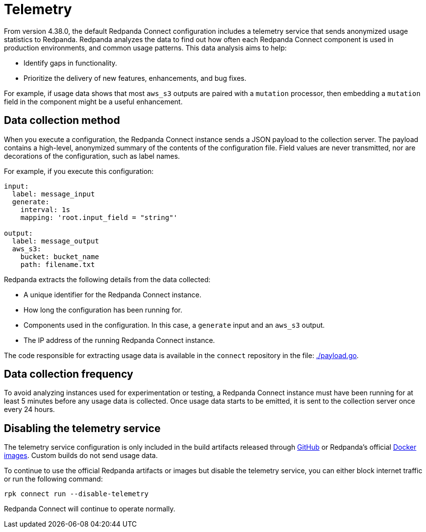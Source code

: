 = Telemetry
// tag::single-source[]

:description: How Redpanda collects usage statistics to help improve Redpanda Connect.

From version 4.38.0, the default Redpanda Connect configuration includes a telemetry service that sends anonymized usage statistics to Redpanda. Redpanda analyzes the data to find out how often each Redpanda Connect component is used in production environments, and common usage patterns. This data analysis aims to help:

* Identify gaps in functionality. 
* Prioritize the delivery of new features, enhancements, and bug fixes.

For example, if usage data shows that most `aws_s3` outputs are paired with a `mutation` processor, then embedding a `mutation` field in the component might be a useful enhancement.

== Data collection method

When you execute a configuration, the Redpanda Connect instance sends a JSON payload to the collection server. The payload contains a high-level, anonymized summary of the contents of the configuration file. Field values are never transmitted, nor are decorations of the configuration, such as label names.

For example, if you execute this configuration:

```yml
input:
  label: message_input
  generate:
    interval: 1s
    mapping: 'root.input_field = "string"'

output:
  label: message_output
  aws_s3:
    bucket: bucket_name
    path: filename.txt
```

Redpanda extracts the following details from the data collected:

* A unique identifier for the Redpanda Connect instance.
* How long the configuration has been running for.
* Components used in the configuration. In this case, a `generate` input and an `aws_s3` output.
* The IP address of the running Redpanda Connect instance.

The code responsible for extracting usage data is available in the `connect` repository in the file: https://github.com/redpanda-data/connect/blob/v4.38.0/internal/telemetry/payload.go[./payload.go^].

== Data collection frequency

To avoid analyzing instances used for experimentation or testing, a Redpanda Connect instance must have been running for at least 5 minutes before any usage data is collected. Once usage data starts to be emitted, it is sent to the collection server once every 24 hours. 

== Disabling the telemetry service

The telemetry service configuration is only included in the build artifacts released through https://github.com/redpanda-data/connect/releases[GitHub] or Redpanda’s official https://hub.docker.com/r/redpandadata/connect/[Docker images]. Custom builds do not send usage data. 

To continue to use the official Redpanda artifacts or images but disable the telemetry service, you can either block internet traffic or run the following command:

```bash
rpk connect run --disable-telemetry
```

Redpanda Connect will continue to operate normally.

// end::single-source[]